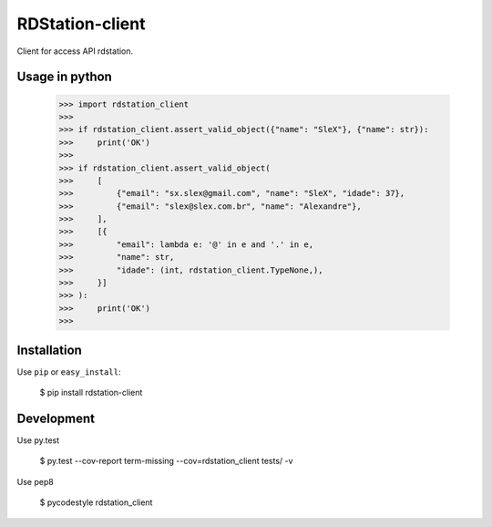 RDStation-client
================


.. image:: https://img.shields.io/badge/pypi-v0.0.5-orange.svg
    :target: https://pypi.python.org/pypi/rdstation-client

.. image:: https://img.shields.io/badge/python-2.6%2C%202.7%2C%203.3+-blue.svg
    :target: https://travis-ci.org/sxslex/rdstation-client.svg?branch=master

.. image:: https://travis-ci.org/sxslex/rdstation-client.svg?branch=master
    :target: https://travis-ci.org/sxslex/rdstation-client

.. image:: https://img.shields.io/badge/license--blue.svg
    :target: https://github.com/sxslex/capitalize-name/blob/master/LICENSE


Client for access API rdstation.

Usage in python
"""""""""""""""

    >>> import rdstation_client
    >>>
    >>> if rdstation_client.assert_valid_object({"name": "SleX"}, {"name": str}):
    >>>     print('OK')
    >>>
    >>> if rdstation_client.assert_valid_object(
    >>>     [
    >>>         {"email": "sx.slex@gmail.com", "name": "SleX", "idade": 37},
    >>>         {"email": "slex@slex.com.br", "name": "Alexandre"},
    >>>     ],
    >>>     [{
    >>>         "email": lambda e: '@' in e and '.' in e,
    >>>         "name": str,
    >>>         "idade": (int, rdstation_client.TypeNone,),
    >>>     }]
    >>> ):
    >>>     print('OK')
    >>>

Installation
""""""""""""

Use ``pip`` or ``easy_install``:

    $ pip install rdstation-client


Development
"""""""""""""""

Use py.test

    $ py.test --cov-report term-missing --cov=rdstation_client tests/ -v

Use pep8

    $ pycodestyle rdstation_client
